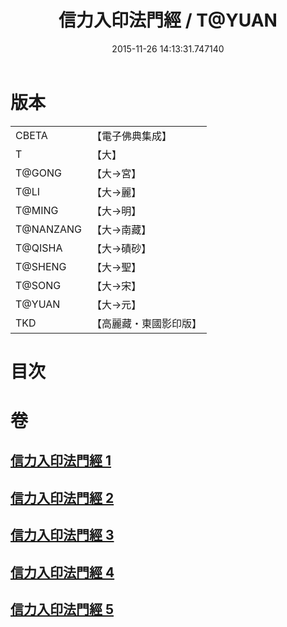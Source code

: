 #+TITLE: 信力入印法門經 / T@YUAN
#+DATE: 2015-11-26 14:13:31.747140
* 版本
 |     CBETA|【電子佛典集成】|
 |         T|【大】     |
 |    T@GONG|【大→宮】   |
 |      T@LI|【大→麗】   |
 |    T@MING|【大→明】   |
 | T@NANZANG|【大→南藏】  |
 |   T@QISHA|【大→磧砂】  |
 |   T@SHENG|【大→聖】   |
 |    T@SONG|【大→宋】   |
 |    T@YUAN|【大→元】   |
 |       TKD|【高麗藏・東國影印版】|

* 目次
* 卷
** [[file:KR6e0054_001.txt][信力入印法門經 1]]
** [[file:KR6e0054_002.txt][信力入印法門經 2]]
** [[file:KR6e0054_003.txt][信力入印法門經 3]]
** [[file:KR6e0054_004.txt][信力入印法門經 4]]
** [[file:KR6e0054_005.txt][信力入印法門經 5]]

